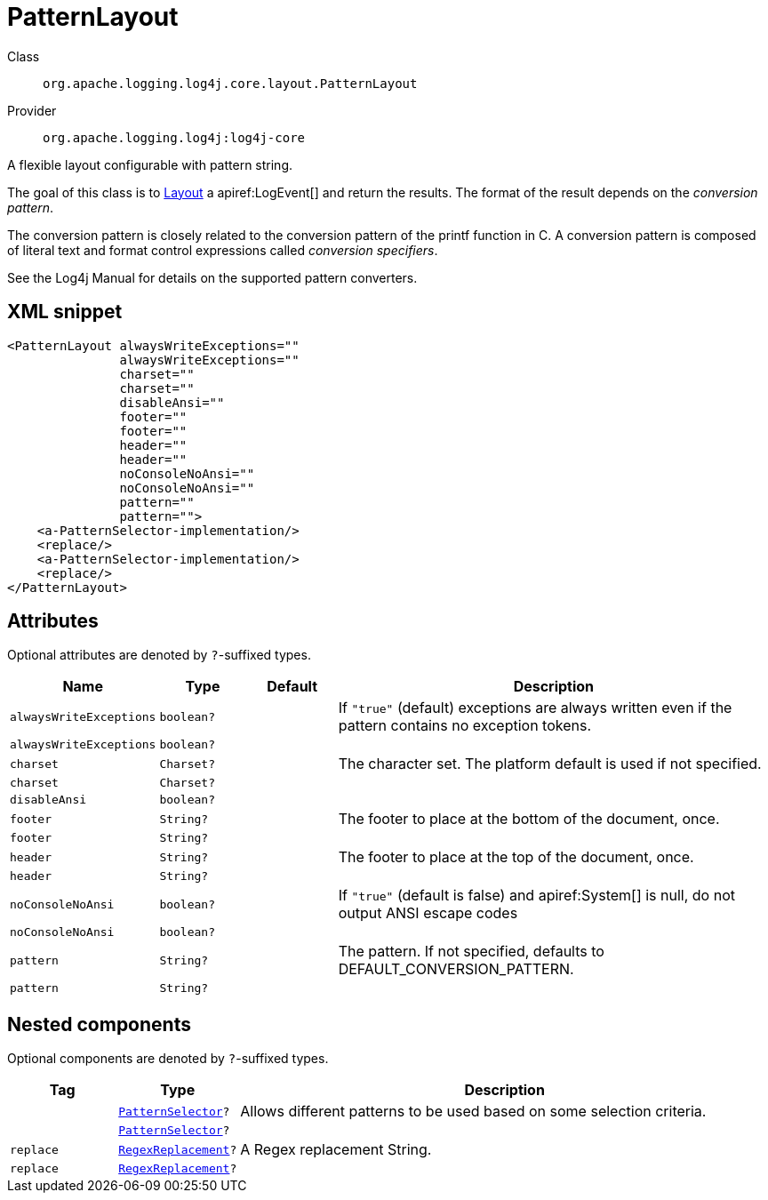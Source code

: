 ////
Licensed to the Apache Software Foundation (ASF) under one or more
contributor license agreements. See the NOTICE file distributed with
this work for additional information regarding copyright ownership.
The ASF licenses this file to You under the Apache License, Version 2.0
(the "License"); you may not use this file except in compliance with
the License. You may obtain a copy of the License at

    https://www.apache.org/licenses/LICENSE-2.0

Unless required by applicable law or agreed to in writing, software
distributed under the License is distributed on an "AS IS" BASIS,
WITHOUT WARRANTIES OR CONDITIONS OF ANY KIND, either express or implied.
See the License for the specific language governing permissions and
limitations under the License.
////

[#org_apache_logging_log4j_core_layout_PatternLayout]
= PatternLayout

Class:: `org.apache.logging.log4j.core.layout.PatternLayout`
Provider:: `org.apache.logging.log4j:log4j-core`


A flexible layout configurable with pattern string.

The goal of this class is to xref:org.apache.logging.log4j.core.Layout.adoc[Layout] a apiref:LogEvent[] and return the results.
The format of the result depends on the _conversion pattern_.

The conversion pattern is closely related to the conversion pattern of the printf function in C. A conversion pattern is composed of literal text and format control expressions called _conversion specifiers_.

See the Log4j Manual for details on the supported pattern converters.

[#org_apache_logging_log4j_core_layout_PatternLayout-XML-snippet]
== XML snippet
[source, xml]
----
<PatternLayout alwaysWriteExceptions=""
               alwaysWriteExceptions=""
               charset=""
               charset=""
               disableAnsi=""
               footer=""
               footer=""
               header=""
               header=""
               noConsoleNoAnsi=""
               noConsoleNoAnsi=""
               pattern=""
               pattern="">
    <a-PatternSelector-implementation/>
    <replace/>
    <a-PatternSelector-implementation/>
    <replace/>
</PatternLayout>
----

[#org_apache_logging_log4j_core_layout_PatternLayout-attributes]
== Attributes

Optional attributes are denoted by `?`-suffixed types.

[cols="1m,1m,1m,5"]
|===
|Name|Type|Default|Description

|alwaysWriteExceptions
|boolean?
|
a|If `"true"` (default) exceptions are always written even if the pattern contains no exception tokens.

|alwaysWriteExceptions
|boolean?
|
a|

|charset
|Charset?
|
a|The character set.
The platform default is used if not specified.

|charset
|Charset?
|
a|

|disableAnsi
|boolean?
|
a|

|footer
|String?
|
a|The footer to place at the bottom of the document, once.

|footer
|String?
|
a|

|header
|String?
|
a|The footer to place at the top of the document, once.

|header
|String?
|
a|

|noConsoleNoAnsi
|boolean?
|
a|If `"true"` (default is false) and apiref:System[] is null, do not output ANSI escape codes

|noConsoleNoAnsi
|boolean?
|
a|

|pattern
|String?
|
a|The pattern.
If not specified, defaults to DEFAULT_CONVERSION_PATTERN.

|pattern
|String?
|
a|

|===

[#org_apache_logging_log4j_core_layout_PatternLayout-components]
== Nested components

Optional components are denoted by `?`-suffixed types.

[cols="1m,1m,5"]
|===
|Tag|Type|Description

|
|xref:../log4j-core/org.apache.logging.log4j.core.layout.PatternSelector.adoc[PatternSelector]?
a|Allows different patterns to be used based on some selection criteria.

|
|xref:../log4j-core/org.apache.logging.log4j.core.layout.PatternSelector.adoc[PatternSelector]?
a|

|replace
|xref:../log4j-core/org.apache.logging.log4j.core.pattern.RegexReplacement.adoc[RegexReplacement]?
a|A Regex replacement String.

|replace
|xref:../log4j-core/org.apache.logging.log4j.core.pattern.RegexReplacement.adoc[RegexReplacement]?
a|

|===
